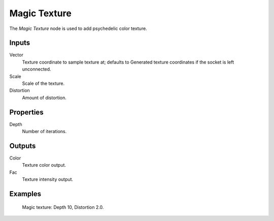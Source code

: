 
*************
Magic Texture
*************

The *Magic Texture* node is used to add psychedelic color texture.


Inputs
======

Vector
   Texture coordinate to sample texture at;
   defaults to Generated texture coordinates if the socket is left unconnected.
Scale
   Scale of the texture.
Distortion
   Amount of distortion.


Properties
==========

Depth
   Number of iterations.


Outputs
=======

Color
   Texture color output.
Fac
   Texture intensity output.


Examples
========

.. figure:: /images/cycles_nodes_tex_magic.jpg
   :width: 200px

   Magic texture: Depth 10, Distortion 2.0.
